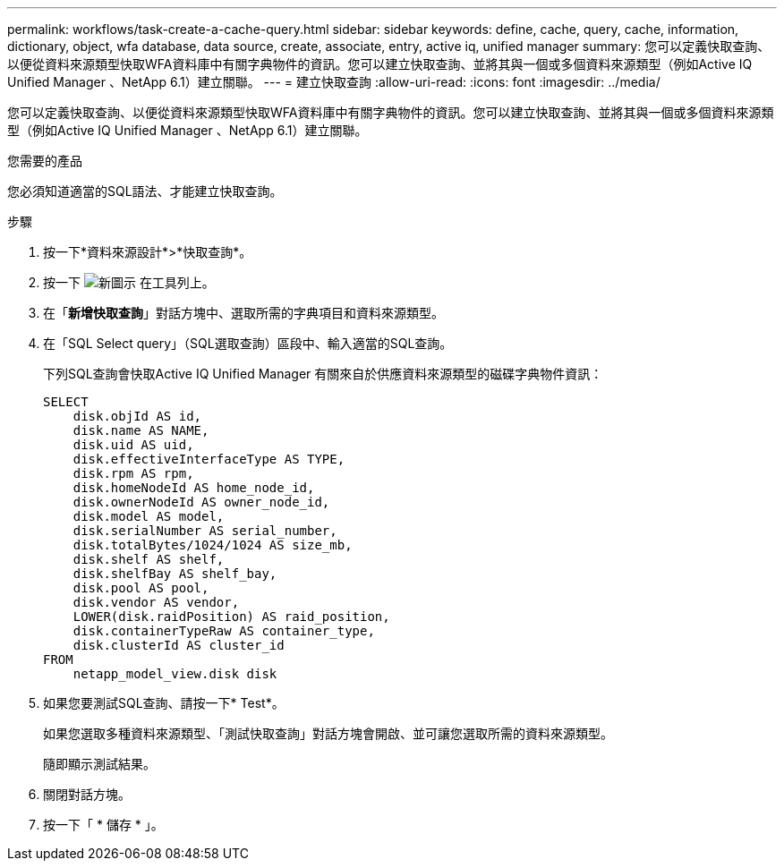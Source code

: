 ---
permalink: workflows/task-create-a-cache-query.html 
sidebar: sidebar 
keywords: define, cache, query, cache, information, dictionary, object, wfa database, data source, create, associate, entry, active iq, unified manager 
summary: 您可以定義快取查詢、以便從資料來源類型快取WFA資料庫中有關字典物件的資訊。您可以建立快取查詢、並將其與一個或多個資料來源類型（例如Active IQ Unified Manager 、NetApp 6.1）建立關聯。 
---
= 建立快取查詢
:allow-uri-read: 
:icons: font
:imagesdir: ../media/


[role="lead"]
您可以定義快取查詢、以便從資料來源類型快取WFA資料庫中有關字典物件的資訊。您可以建立快取查詢、並將其與一個或多個資料來源類型（例如Active IQ Unified Manager 、NetApp 6.1）建立關聯。

.您需要的產品
您必須知道適當的SQL語法、才能建立快取查詢。

.步驟
. 按一下*資料來源設計*>*快取查詢*。
. 按一下 image:../media/new_wfa_icon.gif["新圖示"] 在工具列上。
. 在「*新增快取查詢*」對話方塊中、選取所需的字典項目和資料來源類型。
. 在「SQL Select query」（SQL選取查詢）區段中、輸入適當的SQL查詢。
+
下列SQL查詢會快取Active IQ Unified Manager 有關來自於供應資料來源類型的磁碟字典物件資訊：

+
[listing]
----
SELECT
    disk.objId AS id,
    disk.name AS NAME,
    disk.uid AS uid,
    disk.effectiveInterfaceType AS TYPE,
    disk.rpm AS rpm,
    disk.homeNodeId AS home_node_id,
    disk.ownerNodeId AS owner_node_id,
    disk.model AS model,
    disk.serialNumber AS serial_number,
    disk.totalBytes/1024/1024 AS size_mb,
    disk.shelf AS shelf,
    disk.shelfBay AS shelf_bay,
    disk.pool AS pool,
    disk.vendor AS vendor,
    LOWER(disk.raidPosition) AS raid_position,
    disk.containerTypeRaw AS container_type,
    disk.clusterId AS cluster_id
FROM
    netapp_model_view.disk disk
----
. 如果您要測試SQL查詢、請按一下* Test*。
+
如果您選取多種資料來源類型、「測試快取查詢」對話方塊會開啟、並可讓您選取所需的資料來源類型。

+
隨即顯示測試結果。

. 關閉對話方塊。
. 按一下「 * 儲存 * 」。

